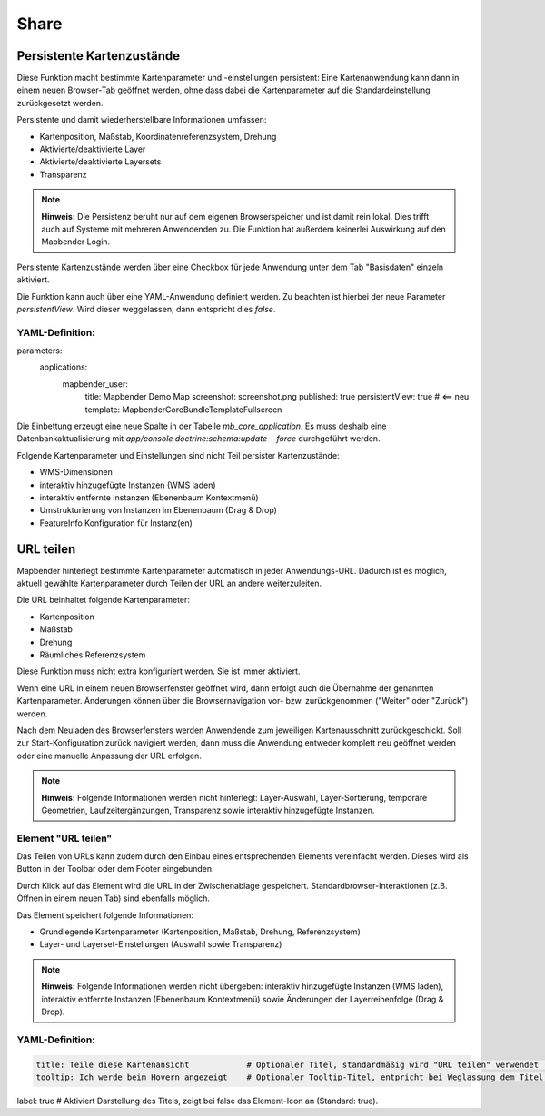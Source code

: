.. _share_de:

Share
*****


































































Persistente Kartenzustände
==========================

Diese Funktion macht bestimmte Kartenparameter und -einstellungen persistent: Eine Kartenanwendung kann dann in einem neuen Browser-Tab geöffnet werden, ohne dass dabei die Kartenparameter auf die Standardeinstellung zurückgesetzt werden.

Persistente und damit wiederherstellbare Informationen umfassen:

* Kartenposition, Maßstab, Koordinatenreferenzsystem, Drehung
* Aktivierte/deaktivierte Layer
* Aktivierte/deaktivierte Layersets
* Transparenz

.. note:: **Hinweis:** Die Persistenz beruht nur auf dem eigenen Browserspeicher und ist damit rein lokal. Dies trifft auch auf Systeme mit mehreren Anwendenden zu. Die Funktion hat außerdem keinerlei Auswirkung auf den Mapbender Login.

Persistente Kartenzustände werden über eine Checkbox für jede Anwendung unter dem Tab "Basisdaten" einzeln aktiviert.

.. image:: ../../../figures/de/persistent_map_view.png
     :scale: 80

Die Funktion kann auch über eine YAML-Anwendung definiert werden. Zu beachten ist hierbei der neue Parameter *persistentView*. Wird dieser weggelassen, dann entspricht dies *false*.

YAML-Definition:
----------------

.. code-block:: yaml

parameters:
    applications:
        mapbender_user:
            title: Mapbender Demo Map
            screenshot: screenshot.png
            published: true
            persistentView: true      # <== neu
            template:  Mapbender\CoreBundle\Template\Fullscreen

Die Einbettung erzeugt eine neue Spalte in der Tabelle *mb_core_application*. Es muss deshalb eine Datenbankaktualisierung mit *app/console doctrine:schema:update --force* durchgeführt werden.

Folgende Kartenparameter und Einstellungen sind nicht Teil persister Kartenzustände:

* WMS-Dimensionen
* interaktiv hinzugefügte Instanzen (WMS laden)
* interaktiv entfernte Instanzen (Ebenenbaum Kontextmenü)
* Umstrukturierung von Instanzen im Ebenenbaum (Drag & Drop)
* FeatureInfo Konfiguration für Instanz(en)


URL teilen
==========

Mapbender hinterlegt bestimmte Kartenparameter automatisch in jeder Anwendungs-URL. Dadurch ist es möglich, aktuell gewählte Kartenparameter durch Teilen der URL an andere weiterzuleiten.

Die URL beinhaltet folgende Kartenparameter:

* Kartenposition
* Maßstab
* Drehung
* Räumliches Referenzsystem

Diese Funktion muss nicht extra konfiguriert werden. Sie ist immer aktiviert.

Wenn eine URL in einem neuen Browserfenster geöffnet wird, dann erfolgt auch die Übernahme der genannten Kartenparameter. Änderungen können über die Browsernavigation vor- bzw. zurückgenommen ("Weiter" oder "Zurück") werden.

Nach dem Neuladen des Browserfensters werden Anwendende zum jeweiligen Kartenausschnitt zurückgeschickt. Soll zur Start-Konfiguration zurück navigiert werden, dann muss die Anwendung entweder komplett neu geöffnet werden oder eine manuelle Anpassung der URL erfolgen.

.. note:: **Hinweis:** Folgende Informationen werden nicht hinterlegt: Layer-Auswahl, Layer-Sortierung, temporäre Geometrien, Laufzeitergänzungen, Transparenz sowie interaktiv hinzugefügte Instanzen.


Element "URL teilen"
--------------------

Das Teilen von URLs kann zudem durch den Einbau eines entsprechenden Elements vereinfacht werden. Dieses wird als Button in der Toolbar oder dem Footer eingebunden.

.. image:: ../../../figures/de/share_url.png
     :scale: 60

Durch Klick auf das Element wird die URL in der Zwischenablage gespeichert. Standardbrowser-Interaktionen (z.B. Öffnen in einem neuen Tab) sind ebenfalls möglich.

Das Element speichert folgende Informationen:

* Grundlegende Kartenparameter (Kartenposition, Maßstab, Drehung, Referenzsystem)
* Layer- und Layerset-Einstellungen (Auswahl sowie Transparenz)

.. note:: **Hinweis:** Folgende Informationen werden nicht übergeben: interaktiv hinzugefügte Instanzen (WMS laden), interaktiv entfernte Instanzen (Ebenenbaum Kontextmenü) sowie Änderungen der Layerreihenfolge (Drag & Drop).


YAML-Definition:
----------------

.. code-block:: yaml

    title: Teile diese Kartenansicht            # Optionaler Titel, standardmäßig wird "URL teilen" verwendet (string oder leer).
    tooltip: Ich werde beim Hovern angezeigt    # Optionaler Tooltip-Titel, entpricht bei Weglassung dem Titel (string oder leer).
label: true                                     # Aktiviert Darstellung des Titels, zeigt bei false das Element-Icon an (Standard: true).
